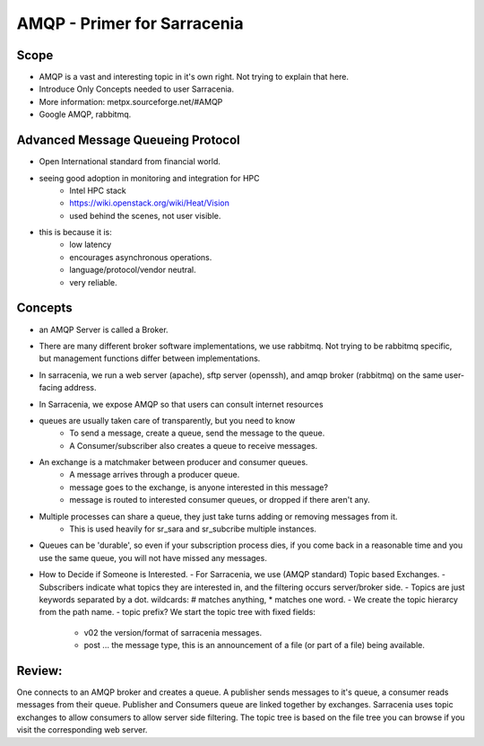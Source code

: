 
==============================
 AMQP - Primer for Sarracenia
==============================

Scope
-----

- AMQP is a vast and interesting topic in it's own right.
  Not trying to explain that here.
- Introduce Only Concepts needed to user Sarracenia.
- More information: metpx.sourceforge.net/#AMQP
- Google AMQP, rabbitmq.


Advanced Message Queueing Protocol
----------------------------------

- Open International standard from financial world.
- seeing good adoption in monitoring and integration for HPC
    - Intel HPC stack
    - https://wiki.openstack.org/wiki/Heat/Vision
    - used behind the scenes, not user visible.

- this is because it is:
   - low latency
   - encourages asynchronous operations.
   - language/protocol/vendor neutral.
   - very reliable.


Concepts
--------

- an AMQP Server is called a Broker.
 
- There are many different broker software implementations, we use rabbitmq. 
  Not trying to be rabbitmq specific, but management functions differ between implementations.

- In sarracenia, we run a web server (apache), sftp server (openssh), and amqp broker (rabbitmq)
  on the same user-facing address.  

- In Sarracenia, we expose AMQP so that users can consult internet resources 


- queues are usually taken care of transparently, but you need to know
   - To send a message, create a queue, send the message to the queue.
   - A Consumer/subscriber also creates a queue to receive messages.

- An exchange is a matchmaker between producer and consumer queues.
   - A message arrives through a producer queue.
   - message goes to the exchange, is anyone interested in this message?
   - message is routed to interested consumer queues, or dropped if there aren't any.

- Multiple processes can share a queue, they just take turns adding or removing messages from it.
   - This is used heavily for sr_sara and sr_subcribe multiple instances.

- Queues can be 'durable', so even if your subscription process dies, if you come back in a reasonable
  time and you use the same queue, you will not have missed any messages.

- How to Decide if Someone is Interested.
  - For Sarracenia, we use (AMQP standard) Topic based Exchanges.
  - Subscribers indicate what topics they are interested in, and the filtering occurs server/broker side.
  - Topics are just keywords separated by a dot. wildcards: # matches anything, * matches one word.
  - We create the topic hierarcy from the path name.
  - topic prefix?  We start the topic tree with fixed fields:
	- v02 the version/format of sarracenia messages.
 	- post ... the message type, this is an announcement of a file (or part of a file) being available.  


Review:
------

One connects to an AMQP broker and creates a queue.  A publisher sends messages to it's queue,
a consumer reads messages from their queue.  Publisher and Consumers queue are linked together by 
exchanges.  Sarracenia uses topic exchanges to allow consumers to allow server side filtering.
The topic tree is based on the file tree you can browse if you visit the corresponding web server.



